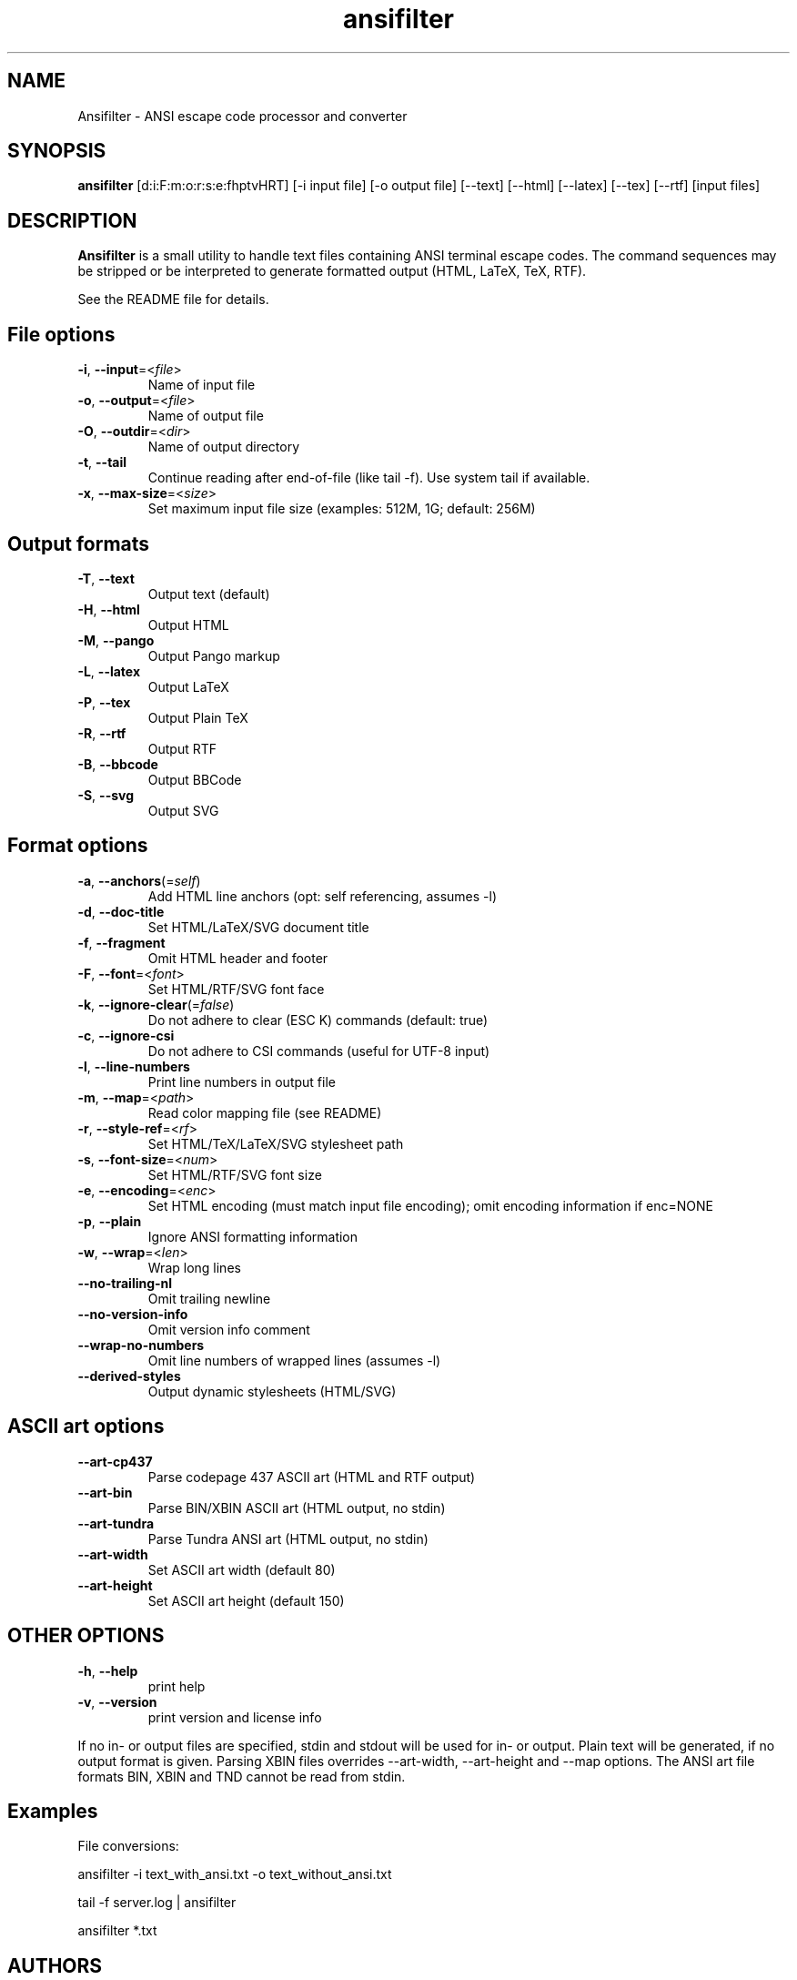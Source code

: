 .TH ansifilter 1 "2020-09-28" "Andre Simon" "user documentation"

.SH NAME
Ansifilter - ANSI escape code processor and converter

.SH SYNOPSIS
.B ansifilter
[d:i:F:m:o:r:s:e:fhptvHRT] [-i input file] [-o output file] [--text] [--html] [--latex] [--tex] [--rtf] [input files]

.SH DESCRIPTION
.B Ansifilter
is a small utility to handle text files containing ANSI terminal
escape codes. The command sequences may be stripped or be interpreted to
generate formatted output (HTML, LaTeX, TeX, RTF).
.PP
See the README file for details.
.SH File options
.IP "\fB-i\fR, \fB--input\fR=<\fIfile\fR>"
Name of input file
.IP "\fB-o\fR, \fB--output\fR=<\fIfile\fR>"
Name of output file
.IP "\fB-O\fR, \fB--outdir\fR=<\fIdir\fR>"
Name of output directory
.IP "\fB-t\fR, \fB--tail\fR"
Continue reading after end-of-file (like tail -f). Use system tail if available.
.IP "\fB-x\fR, \fB--max-size\fR=<\fIsize\fR>"
Set maximum input file size (examples: 512M, 1G; default: 256M)

.SH Output formats
.IP "\fB-T\fR, \fB--text\fR"
Output text (default)
.IP "\fB-H\fR, \fB--html\fR"
Output HTML
.IP "\fB-M\fR, \fB--pango\fR"
Output Pango markup
.IP "\fB-L\fR, \fB--latex\fR"
Output LaTeX
.IP "\fB-P\fR, \fB--tex\fR"
Output Plain TeX
.IP "\fB-R\fR, \fB--rtf\fR"
Output RTF
.IP "\fB-B\fR, \fB--bbcode\fR"
Output BBCode
.IP "\fB-S\fR, \fB--svg\fR"
Output SVG

.SH Format options
.IP "\fB-a\fR, \fB--anchors\fR(=\fIself\fR)"
Add HTML line anchors (opt: self referencing, assumes -l)
.IP "\fB-d\fR, \fB--doc-title\fR"
Set HTML/LaTeX/SVG document title
.IP "\fB-f\fR, \fB--fragment\fR"
Omit HTML header and footer
.IP "\fB-F\fR, \fB--font\fR=<\fIfont\fR>"
Set HTML/RTF/SVG font face
.IP "\fB-k\fR, \fB--ignore-clear\fR(=\fIfalse\fR)"
Do not adhere to clear (ESC K) commands (default: true)
.IP "\fB-c\fR, \fB--ignore-csi\fR"
Do not adhere to CSI commands (useful for UTF-8 input)
.IP "\fB-l\fR, \fB--line-numbers\fR"
Print line numbers in output file
.IP "\fB-m\fR, \fB--map\fR=<\fIpath\fR>"
Read color mapping file (see README)
.IP "\fB-r\fR, \fB--style-ref\fR=<\fIrf\fR>"
Set HTML/TeX/LaTeX/SVG stylesheet path
.IP "\fB-s\fR, \fB--font-size\fR=<\fInum\fR>"
Set HTML/RTF/SVG font size
.IP "\fB-e\fR, \fB--encoding\fR=<\fIenc\fR>"
Set HTML encoding (must match input file encoding); omit encoding information if enc=NONE
.IP "\fB-p\fR, \fB--plain\fR"
Ignore ANSI formatting information
.IP "\fB-w\fR, \fB--wrap\fR=<\fIlen\fR>"
Wrap long lines
.IP "\fB--no-trailing-nl\fR"
Omit trailing newline
.IP "\fB--no-version-info\fR"
Omit version info comment
.IP "\fB--wrap-no-numbers\fR"
Omit line numbers of wrapped lines (assumes -l)
.IP "\fB--derived-styles\fR"
Output dynamic stylesheets (HTML/SVG)

.SH ASCII art options
.IP "\fB--art-cp437\fR"
Parse codepage 437 ASCII art (HTML and RTF output)
.IP "\fB--art-bin\fR"
Parse BIN/XBIN ASCII art  (HTML output, no stdin)
.IP "\fB--art-tundra\fR"
Parse Tundra ANSI art  (HTML output, no stdin)
.IP "\fB--art-width\fR"
Set ASCII art width (default 80)
.IP "\fB--art-height\fR"
Set ASCII art height (default 150)

.SH "OTHER OPTIONS"
.IP "\fB-h\fR, \fB--help\fR"
print help
.IP "\fB-v\fR, \fB--version\fR"
print version and license info

.PP
If no in- or output files are specified, stdin and stdout will be used for  in- or output.
Plain text will be generated, if no output format is given.
Parsing XBIN files overrides --art-width, --art-height and --map options.
The ANSI art file formats BIN, XBIN and TND cannot be read from stdin.

.SH Examples
File conversions:
.PP
ansifilter -i text_with_ansi.txt -o text_without_ansi.txt
.PP
tail -f server.log | ansifilter
.PP
ansifilter *.txt

.SH AUTHORS
Andre Simon <a.simon@mailbox.org>
.SH SEE ALSO
More information at http://www.andre-simon.de/.
